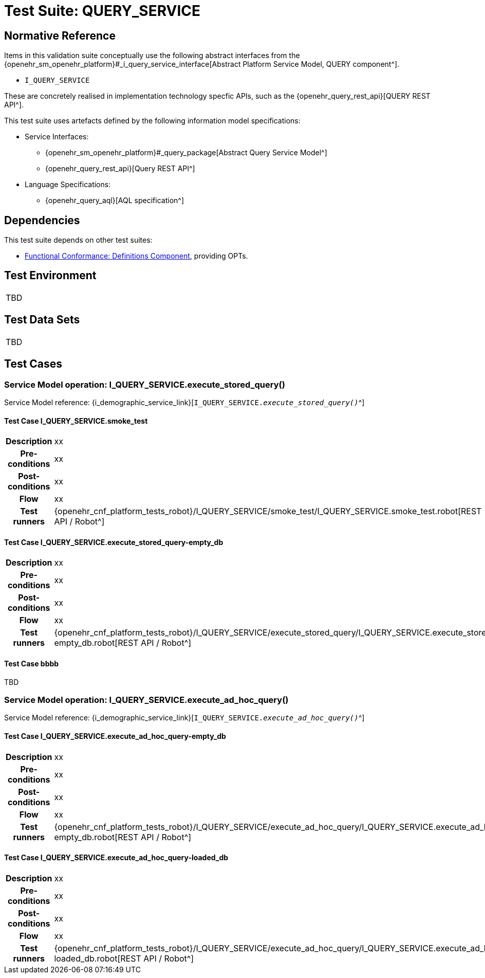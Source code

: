 = Test Suite: QUERY_SERVICE

// Some useful links: 
:i_query_service_link: {openehr_sm_openehr_platform}#_i_query_service_interface

== Normative Reference

Items in this validation suite conceptually use the following abstract interfaces from the {i_query_service_link}[Abstract Platform Service Model, QUERY component^].

* `I_QUERY_SERVICE`

These are concretely realised in implementation technology specfic APIs, such as the {openehr_query_rest_api}[QUERY REST API^].

This test suite uses artefacts defined by the following information model specifications:

* Service Interfaces:
** {openehr_sm_openehr_platform}#_query_package[Abstract Query Service Model^]
** {openehr_query_rest_api}[Query REST API^]
* Language Specifications:
** {openehr_query_aql}[AQL specification^]

== Dependencies

This test suite depends on other test suites:

* <<_func_conf_def_adl_component, Functional Conformance: Definitions Component>>, providing OPTs.

== Test Environment

[width="5%",cols="100%",]
|===
|TBD
|===

== Test Data Sets

[width="5%",cols="100%",]
|===
|TBD
|===

== Test Cases

=== Service Model operation: I_QUERY_SERVICE.execute_stored_query()

Service Model reference: {i_demographic_service_link}[`I_QUERY_SERVICE._execute_stored_query()_`^]

==== Test Case I_QUERY_SERVICE.smoke_test

// EhrBase ref: 

[cols="1h,4a"]
|===
|Description    | xx
|Pre-conditions | xx
|Post-conditions| xx
|Flow           | xx
|Test runners   |{openehr_cnf_platform_tests_robot}/I_QUERY_SERVICE/smoke_test/I_QUERY_SERVICE.smoke_test.robot[REST API / Robot^]
|===

==== Test Case I_QUERY_SERVICE.execute_stored_query-empty_db

// EhrBase ref: 

[cols="1h,4a"]
|===
|Description    | xx
|Pre-conditions | xx
|Post-conditions| xx
|Flow           | xx
|Test runners   |{openehr_cnf_platform_tests_robot}/I_QUERY_SERVICE/execute_stored_query/I_QUERY_SERVICE.execute_stored_query-empty_db.robot[REST API / Robot^]
|===

==== Test Case bbbb

TBD


=== Service Model operation: I_QUERY_SERVICE.execute_ad_hoc_query()

Service Model reference: {i_demographic_service_link}[`I_QUERY_SERVICE._execute_ad_hoc_query()_`^]

==== Test Case I_QUERY_SERVICE.execute_ad_hoc_query-empty_db

// EhrBase ref: A.1.z

[cols="1h,4a"]
|===
|Description    | xx
|Pre-conditions | xx
|Post-conditions| xx
|Flow           | xx
|Test runners   |{openehr_cnf_platform_tests_robot}/I_QUERY_SERVICE/execute_ad_hoc_query/I_QUERY_SERVICE.execute_ad_hoc_query-empty_db.robot[REST API / Robot^]
|===

==== Test Case I_QUERY_SERVICE.execute_ad_hoc_query-loaded_db

// EhrBase ref: A.1.a

[cols="1h,4a"]
|===
|Description    | xx
|Pre-conditions | xx
|Post-conditions| xx
|Flow           | xx
|Test runners   |{openehr_cnf_platform_tests_robot}/I_QUERY_SERVICE/execute_ad_hoc_query/I_QUERY_SERVICE.execute_ad_hoc_query-loaded_db.robot[REST API / Robot^]
|===

